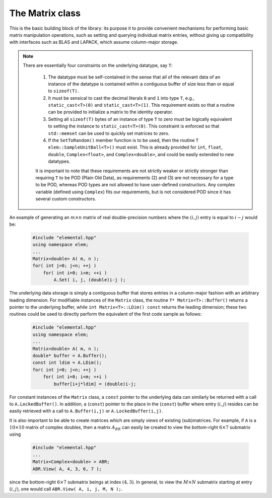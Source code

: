 The Matrix class
================
This is the basic building block of the library: its purpose it to provide 
convenient mechanisms for performing basic matrix manipulation operations, 
such as setting and querying individual matrix entries, without giving up 
compatibility with interfaces such as BLAS and LAPACK, which assume column-major
storage.

.. note:: 

   There are essentially four constraints on the underlying datatype, say 
   ``T``:

    1. The datatype must be self-contained in the sense that all of 
       the relevant data of an instance of the datatype is contained within a 
       contiguous buffer of size less than or equal to ``sizeof(T)``.
    2. It must be sensical to cast the decimal literals ``0`` and ``1`` into 
       type ``T``, e.g., ``static_cast<T>(0)`` and ``static_cast<T>(1)``. 
       This requirement exists so that a routine can be provided to initialize
       a matrix to the identity operator.
    3. Setting all ``sizeof(T)`` bytes of an instance of type ``T`` to zero must
       be logically equivalent to setting the instance to ``static_cast<T>(0)``.
       This constraint is enforced so that ``std::memset`` can be used to 
       quickly set matrices to zero.
    4. If the ``SetToRandom()`` member function is to be used, then the routine 
       ``T elem::SampleUnitBall<T>()`` must exist. This is already 
       provided for ``int``, ``float``, ``double``, ``Complex<float>``, 
       and ``Complex<double>``, and could be easily extended to new 
       datatypes.

    It is important to note that these requirements are not strictly weaker or 
    strictly stronger than requiring ``T`` to be POD (Plain Old Data), as 
    requirements (2) and (3) are not necessary for a type to be POD, whereas 
    POD types are not allowed to have user-defined constructors. Any complex
    variable (defined using ``Complex``) fits our requirements, but is not
    considered POD since it has several custom constructors.

An example of generating an :math:`m \times n` matrix of real double-precision 
numbers where the :math:`(i,j)` entry is equal to :math:`i-j` would be:

  .. code-block:: cpp

     #include "elemental.hpp"
     using namespace elem;
     ...
     Matrix<double> A( m, n );
     for( int j=0; j<n; ++j )
         for( int i=0; i<m; ++i )
             A.Set( i, j, (double)i-j );
     
The underlying data storage is simply a contiguous buffer that stores entries 
in a column-major fashion with an arbitrary leading dimension. For modifiable
instances of the ``Matrix`` class, the routine
``T* Matrix<T>::Buffer()`` returns a pointer to the underlying 
buffer, while ``int Matrix<T>::LDim() const`` returns the leading 
dimension; these two routines could be used to directly perform the equivalent
of the first code sample as follows:

  .. code-block:: cpp
     
     #include "elemental.hpp"
     using namespace elem;
     ...
     Matrix<double> A( m, n );
     double* buffer = A.Buffer();
     const int ldim = A.LDim();
     for( int j=0; j<n; ++j )
         for( int i=0; i<m; ++i )
             buffer[i+j*ldim] = (double)i-j;

For constant instances of the ``Matrix`` class, a ``const`` pointer
to the underlying data can similarly be returned with a call to 
``A.LockedBuffer()``. In addition, a (``const``) pointer to the place in the 
(``const``) buffer where entry :math:`(i,j)` resides can be easily retrieved
with a call to ``A.Buffer(i,j)`` or ``A.LockedBuffer(i,j)``.

It is also important to be able to create matrices which are simply *views* 
of existing (sub)matrices. For example, if ``A`` is a :math:`10 \times 10` 
matrix of complex doubles, then a matrix :math:`A_{BR}` can easily be created 
to view the bottom-right :math:`6 \times 7` submatrix using

  .. code-block:: cpp

     #include "elemental.hpp"
     ...
     Matrix<Complex<double> > ABR;
     ABR.View( A, 4, 3, 6, 7 );

since the bottom-right :math:`6 \times 7` submatrix beings at index 
:math:`(4,3)`. In general, to view the :math:`M \times N` submatrix starting
at entry :math:`(i,j)`, one would call ``ABR.View( A, i, j, M, N );``.

.. cpp:class:: Matrix<T>

   .. rubric:: Constructors

   .. cpp:function:: Matrix()

      This simply creates a default :math:`0 \times 0` matrix with a leading 
      dimension of one (BLAS and LAPACK require positive leading dimensions).

   .. cpp:function:: Matrix( int height, int width )

      A `height` :math:`\times` `width` matrix is created with an unspecified
      leading dimension (though it is currently implemented as 
      ``std::max(height,1)``).

   .. cpp:function:: Matrix( int height, int width, int ldim )

      A `height` :math:`\times` `width` matrix is created with a leading 
      dimension equal to `ldim` (which must be greater than or equal 
      ``std::min(height,1)``).

   .. cpp:function:: Matrix( int height, int width, const T* buffer, int ldim )

      A matrix is built around column-major constant buffer ``const T* buffer`` 
      with the specified dimensions. The memory pointed to by ``buffer`` should
      not be freed until after the ``Matrix`` object is destructed.

   .. cpp:function:: Matrix( int height, int width, T* buffer, int ldim )

      A matrix is built around the column-major modifiable buffer ``T* buffer``
      with the specified dimensions. The memory pointed to by ``buffer`` should
      not be freed until after the ``Matrix`` object is destructed.

   .. cpp:function:: Matrix( const Matrix<T>& A )

      A copy (not a view) of the matrix :math:`A` is built.

   .. rubric:: Basic information

   .. cpp:function:: int Height() const

      Return the height of the matrix.

   .. cpp:function:: int Width() const

      Return the width of the matrix.

   .. cpp:function:: int DiagonalLength( int offset=0 ) const

      Return the length of the specified diagonal of the matrix: an offset of 
      :math:`0` refers to the main diagonal, an offset of :math:`1` refers to 
      the superdiagonal, an offset of :math:`-1` refers to the subdiagonal, 
      etc.

   .. cpp:function:: int LDim() const

      Return the leading dimension of the underlying buffer.

   .. cpp:function:: int MemorySize() const

      Return the number of entries of type ``T`` that this ``Matrix`` instance 
      has allocated space for.

   .. cpp:function:: T* Buffer()

      Return a pointer to the underlying buffer.

   .. cpp:function:: const T* LockedBuffer() const

      Return a pointer to the underlying buffer that does not allow for 
      modifying the data.

   .. cpp:function:: T* Buffer( int i, int j )

      Return a pointer to the portion of the buffer that holds entry 
      :math:`(i,j)`.

   .. cpp:function:: const T* LockedBuffer( int i, int j ) const

      Return a pointer to the portion of the buffer that holds entry
      :math:`(i,j)` that does not allow for modifying the data.

   .. cpp:function:: T* Buffer( int i, int j, int height, int width )

      Same as the version without `height` and `width`, but in **Debug** modes 
      it will ensure that the `height` :math:`\times` `width` submatrix starting
      at entry :math:`(i,j)` does not go out of bounds.

   .. cpp:function:: const T* LockedBuffer( int i, int j, int height, int width ) const

      Same as above, but the data cannot be modified using the returned pointer.

   .. rubric:: I/O

   .. cpp:function:: void Print( const std::string msg="" ) const

   The matrix is printed to standard output (``std::cout``) with the preceding
   message ``msg`` (which is empty if unspecified).

   .. cpp:function:: void Print( std::ostream& os, const std::string msg="" ) const

      The matrix is printed to the output stream ``os`` with the preceding 
      message ``msg`` (which is empty if unspecified).

   .. rubric:: Entry manipulation

   .. cpp:function:: T Get( int i, int j ) const

      Return entry :math:`(i,j)`.

   .. cpp:function:: void Set( int i, int j, T alpha )

      Set entry :math:`(i,j)` to :math:`\alpha`.

   .. cpp:function:: void Update( int i, int j, T alpha )

      Add :math:`\alpha` to entry :math:`(i,j)`.

   .. cpp:function:: void GetDiagonal( Matrix<T>& d, int offset=0 ) const

      Modify :math:`d` into a column-vector containing the entries lying on the 
      ``offset`` diagonal of our matrix (for instance, the main diagonal has 
      offset :math:`0`, the subdiagonal has offset :math:`-1`, and the 
      superdiagonal has offset :math:`+1`).

   .. cpp:function:: void SetDiagonal( const Matrix<T>& d, int offset=0 )

      Set the entries in the ``offset`` diagonal entries from the contents of 
      the column-vector :math:`d`.

   .. cpp:function:: void UpdateDiagonal( const Matrix<T>& d, int offset=0 )

      Add the contents of :math:`d` onto the entries in the ``offset`` diagonal.

   .. note::

      The remainder of this group is only valid for complex datatypes.

   .. cpp:function:: typename RealBase<T>::type GetReal( int i, int j ) const

      Return the real part of entry :math:`(i,j)`.

   .. cpp:function:: typename RealBase<T>::type GetImag( int i, int j ) const

      Return the imaginary part of entry :math:`(i,j)`.

   .. cpp:function:: void SetReal( int i, int j, typename RealBase<T>::type alpha )

      Set the real part of entry :math:`(i,j)` to :math:`\alpha`.

   .. cpp:function:: void SetImag( int i, int j, typename RealBase<T>::type alpha )

      Set the imaginary part of entry :math:`(i,j)` to :math:`\alpha`.

   .. cpp:function:: void UpdateReal( int i, int j, typename RealBase<T>::type alpha )

      Add :math:`\alpha` to the real part of entry :math:`(i,j)`.

   .. cpp:function:: void UpdateImag( int i, int j, typename RealBase<T>::type alpha ) 

      Add :math:`\alpha` to the imaginary part of entry :math:`(i,j)`.

   .. cpp:function:: void GetRealDiagonal( Matrix<typename RealBase<T>::type>& d, int offset=0 ) const

      Modify :math:`d` into a column-vector containing the real parts of the
      entries in the ``offset`` diagonal.

   .. cpp:function:: void GetImagDiagonal( Matrix<typename RealBase<T>::type>& d, int offset=0 ) const

      Modify :math:`d` into a column-vector containing the imaginary parts of 
      the entries in the ``offset`` diagonal.

   .. cpp:function:: void SetRealDiagonal( const Matrix<typename RealBase<T>::type>& d, int offset=0 )

      Set the real parts of the entries in the ``offset`` diagonal from the 
      contents of the column-vector :math:`d`.

   .. cpp:function:: void SetImagDiagonal( const Matrix<typename RealBase<T>::type>& d, int offset=0 )

      Set the imaginary parts of the entries in the ``offset`` diagonal from 
      the column-vector :math:`d`.

   .. cpp:function:: void UpdateRealDiagonal( const Matrix<typename RealBase<T>::type>& d, int offset=0 )

      Add the contents of the column-vector :math:`d` onto the real parts of the
      entries in the ``offset`` diagonal.

   .. cpp:function:: void UpdateImagDiagonal( const Matrix<typename RealBase<T>::type>& d, int offset=0 )

      Add the contents of the column-vector :math:`d` onto the imaginary parts 
      of the entries in the ``offset`` diagonal.

   .. rubric:: Views

   .. cpp:function:: bool Viewing() const

      Return whether or not this matrix is currently viewing another matrix.

   .. cpp:function:: bool LockedView() const

      Return whether or not we can modify the data we are viewing.

   .. cpp:function:: void View( int height, int width, T* buffer, int ldim )

      Reconfigure the matrix around the specified buffer.

   .. cpp:function:: void View( Matrix<T>& A )

      Reconfigure the matrix around the modifiable buffer underlying ``A``.

   .. cpp:function:: void LockedView( int height, int width, const T* buffer, int ldim )

      Reconfigure the matrix around the specified unmodifiable buffer.

   .. cpp:function:: void LockedView( const Matrix<T>& A )

      Reconfigure the matrix around the unmodifiable buffer underlying ``A``.

   .. cpp:function:: void View( Matrix<T>& A, int i, int j, int height, int width )

      Reconfigure the matrix around the modifiable buffer underlying ``A``, but
      only the portion that holds the `height` :math:`\times` `width` submatrix 
      starting at entry ``(i,j)``

   .. cpp:function:: void LockedView( const Matrix<T>& A, int i, int j, int height, int width )

      Same as above, but the resulting matrix data is unmodifiable.

   .. cpp:function:: void View1x2( Matrix<T>& AL, Matrix<T>& AR )

      Reconfigure the matrix to use the modifiable buffer that spans the 
      matrices :math:`A_L` and :math:`A_R` such that it behaves like 
      :math:`[A_L A_R]` (this routine requires that :math:`A_R`'s buffer begins 
      at the same memory location that an extra column of :math:`A_L` would 
      have).

   .. cpp:function:: void LockedView1x2( const Matrix<T>& AL, const Matrix<T>& AR )

      Same as above, but the resulting matrix data is unmodifiable.

   .. cpp:function:: void View2x1( Matrix<T>& AT, Matrix<T>& AB )

      Reconfigure the matrix to use the modifiable buffer that spans the 
      matrices :math:`A_T` and :math:`A_B` such that it behaves like 
      :math:`[A_T;A_B]` (this routine requires that :math:`A_B`'s buffer begins 
      at the same memory location that an extra row of :math:`A_T` would have).

   .. cpp:function:: void LockedView2x1( const Matrix<T>& AT, const Matrix<T>& AB )

      Same as above, but the resulting matrix data is unmodifiable.

   .. cpp:function:: void View2x2( Matrix<T>& ATL, Matrix<T>& ATR, Matrix<T>& ABL, Matrix<T>& ABR )

      Reconfigure the matrix to behave like 
      :math:`[A_{TL} A_{TR}; A_{BL} A_{BR}]`
      (the buffer requirements are similar to ``View1x2`` and ``View2x1``).

   .. cpp:function:: void LockedView2x2( const Matrix<T>& ATL, const Matrix<T>& ATR, const Matrix<T>& ABL, const Matrix<T>& ABR )

      Same as above, but the resulting matrix data is unmodifiable.

   .. rubric:: Utilities

   .. cpp:function:: const Matrix<T>& operator=( const Matrix<T>& A )

      Create a copy of matrix :math:`A`.

   .. cpp:function:: void Empty()

      Sets the matrix to :math:`0 \times 0` and frees the underlying buffer.

   .. cpp:function:: void ResizeTo( int height, int width )

      Reconfigures the matrix to be `height` :math:`\times` `width`.

   .. cpp:function:: void ResizeTo( int height, int width, int ldim )

      Reconfigures the matrix to be `height` :math:`\times` `width`, but with 
      leading dimension equal to `ldim` (which must be greater than or equal to 
      ``std::min(height,1)``).

   .. cpp:function:: void MakeTrapezoidal( Side side, Shape shape, int offset=0 )

      Explicitly introduce zeroes into the distributed matrix such that it is
      trapezoidal with respect to the left or right diagonal (as chosen by the
      ``side`` parameter). Whether or not the matrix is lower or upper
      trapezoidal is determined by the ``shape`` parameter, and the diagonal
      offset is chosen by the ``offset`` parameter (:math:`0` denotes the main
      diagonal, :math:`-1` denotes the subdiagonal, and :math:`+1` denotes the
      superdiagonal).

   .. cpp:function:: void ScaleTrapezoid( T alpha, Side side, Shape shape, int offset=0 )

      Scale the portion of the matrix determined by the above discussion by the
      scalar :math:`\alpha`.

   .. cpp:function:: void SetToIdentity()

      Sets the entire matrix to zero, with the exception of the main diagonal 
      being set to one. For square matrices, this corresponds to the identity 
      operator.

   .. cpp:function:: void SetToRandom()

      Sets each entry in the matrix to a uniform sample from the most natural 
      interpretation of the unit ball specified by the datatype.

   .. cpp:function:: void SetToZero()

      Sets every entry of the matrix to zero.

